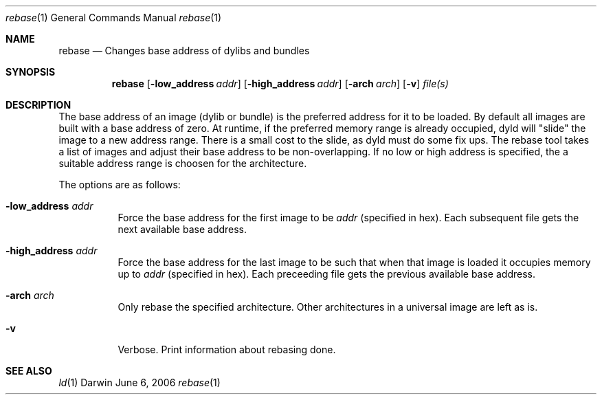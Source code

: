 .Dd June 6, 2006
.Dt rebase 1
.Os Darwin
.Sh NAME
.Nm rebase
.Nd "Changes base address of dylibs and bundles"
.Sh SYNOPSIS
.Nm
.Op Fl low_address Ar addr 
.Op Fl high_address Ar addr 
.Op Fl arch Ar arch 
.Op Fl v
.Ar file(s)
.Sh DESCRIPTION
The base address of an image (dylib or bundle) is the preferred address for it to be loaded.  By
default all images are built with a base address of zero.  At runtime, if the
preferred memory range is already occupied, dyld will "slide" the image to a new address range.
There is a small cost to the slide, as dyld must do some fix ups.
The rebase tool takes a list of images and adjust their base address to be non-overlapping. If no
low or high address is specified, the a suitable address range is choosen for the architecture.
.Pp
The options are as follows:
.Bl -tag -width indent
.It Fl low_address Ar addr
Force the base address for the first image to be 
.Ar addr
(specified in hex). Each subsequent file gets the next available base address.
.It Fl high_address Ar addr
Force the base address for the last image to be such that when that image is loaded it occupies 
memory up to
.Ar addr
(specified in hex). Each preceeding file gets the previous available base address.
.It Fl arch Ar arch
Only rebase the specified architecture.  Other architectures in a universal image are left as is.
.It Fl v
Verbose. Print information about rebasing done.
.El
.Sh SEE ALSO
.Xr ld 1
